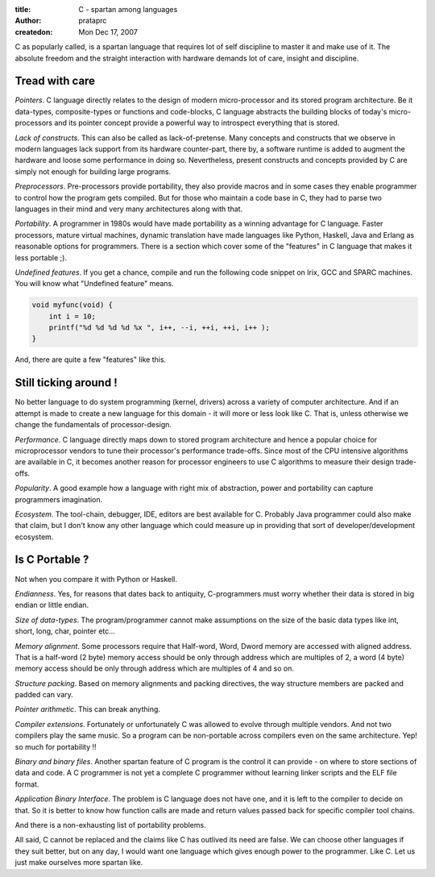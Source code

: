 :title: C - spartan among languages
:author: prataprc
:createdon: Mon Dec 17, 2007

C as popularly called, is a spartan language that requires lot of self
discipline to master it and make use of it. The absolute freedom and the
straight interaction with hardware demands lot of care, insight and discipline.

Tread with care
---------------

*Pointers*. C language directly relates to the design of modern 
micro-processor and its stored program architecture. Be it data-types,
composite-types or functions and code-blocks, C language abstracts the
building blocks of today's micro-processors and its pointer concept provide a
powerful way to introspect everything that is stored.

*Lack of constructs*. This can also be called as lack-of-pretense. Many
concepts and constructs that we observe in modern languages lack support
from its hardware counter-part, there by, a software runtime is added to
augment the hardware and loose some performance in doing so.
Nevertheless, present constructs and concepts provided by C are simply not
enough for building large programs.

*Preprocessors*. Pre-processors provide portability, they also provide 
macros and in some cases they enable programmer to control how the program
gets compiled. But for those who maintain a code base in C, they had to parse
two languages in their mind and very many architectures along with that.

*Portability*. A programmer in 1980s would have made portability as a
winning advantage for C language. Faster processors, mature virtual machines,
dynamic translation have made languages like Python, Haskell, Java and Erlang
as reasonable options for programmers. There is a section which cover some of
the "features" in C language that makes it less portable ;).

*Undefined features*. If you get a chance, compile and run the following code
snippet on Irix, GCC and SPARC machines. You will know what "Undefined feature"
means.

.. code-block:: c

    void myfunc(void) {
        int i = 10;
        printf("%d %d %d %d %x ", i++, --i, ++i, ++i, i++ );
    }

And, there are quite a few "features" like this.

Still ticking around !
----------------------

No better language to do system programming (kernel, drivers) across a variety
of computer architecture. And if an attempt is made to create a new language
for this domain - it will more or less look like C. That is, unless otherwise
we change the fundamentals of processor-design.

*Performance*. C language directly maps down to stored program architecture
and hence a popular choice for microprocessor vendors to tune their processor's
performance trade-offs. Since most of the CPU intensive algorithms are
available in C, it becomes another reason for processor engineers to use C
algorithms to measure their design trade-offs.

*Popularity*. A good example how a language with right mix of abstraction,
power and portability can capture programmers imagination.

*Ecosystem*. The tool-chain, debugger, IDE, editors are best available for C.
Probably Java programmer could also make that claim, but I don't know any
other language which could measure up in providing that sort of
developer/development ecosystem.

Is C Portable ?
---------------

Not when you compare it with Python or Haskell.

*Endianness*. Yes, for reasons that dates back to antiquity, C-programmers must 
worry whether their data is stored in big endian or little endian.

*Size of data-types*. The program/programmer cannot make assumptions on the
size of the basic data types like int, short, long, char, pointer etc...

*Memory alignment*. Some processors require that Half-word, Word, Dword
memory are accessed with aligned address. That is a half-word (2 byte) memory
access should be only through address which are multiples of 2, a word (4
byte) memory access should be only through address which are multiples of
4 and so on.

*Structure packing*. Based on memory alignments and packing directives, the way
structure members are packed and padded can vary.

*Pointer arithmetic*. This can break anything.

*Compiler extensions*. Fortunately or unfortunately C was allowed to evolve
through multiple vendors. And not two compilers play the same music. So a
program can be non-portable across compilers even on the same architecture.
Yep! so much for portability !!

*Binary and binary files*. Another spartan feature of C program is the
control it can provide - on where to store sections of data and code. A C
programmer is not yet a complete C programmer without learning linker scripts
and the ELF file format.

*Application Binary Interface*. The problem is C language does not have one,
and it is left to the compiler to decide on that. So it is better to know
how function calls are made and return values passed back for specific
compiler tool chains.

And there is a non-exhausting list of portability problems.

All said, C cannot be replaced and the claims like C has outlived its need are
false. We can choose other languages if they suit better, but on any day, I
would want one language which gives enough power to the programmer. Like C.
Let us just make ourselves more spartan like.
